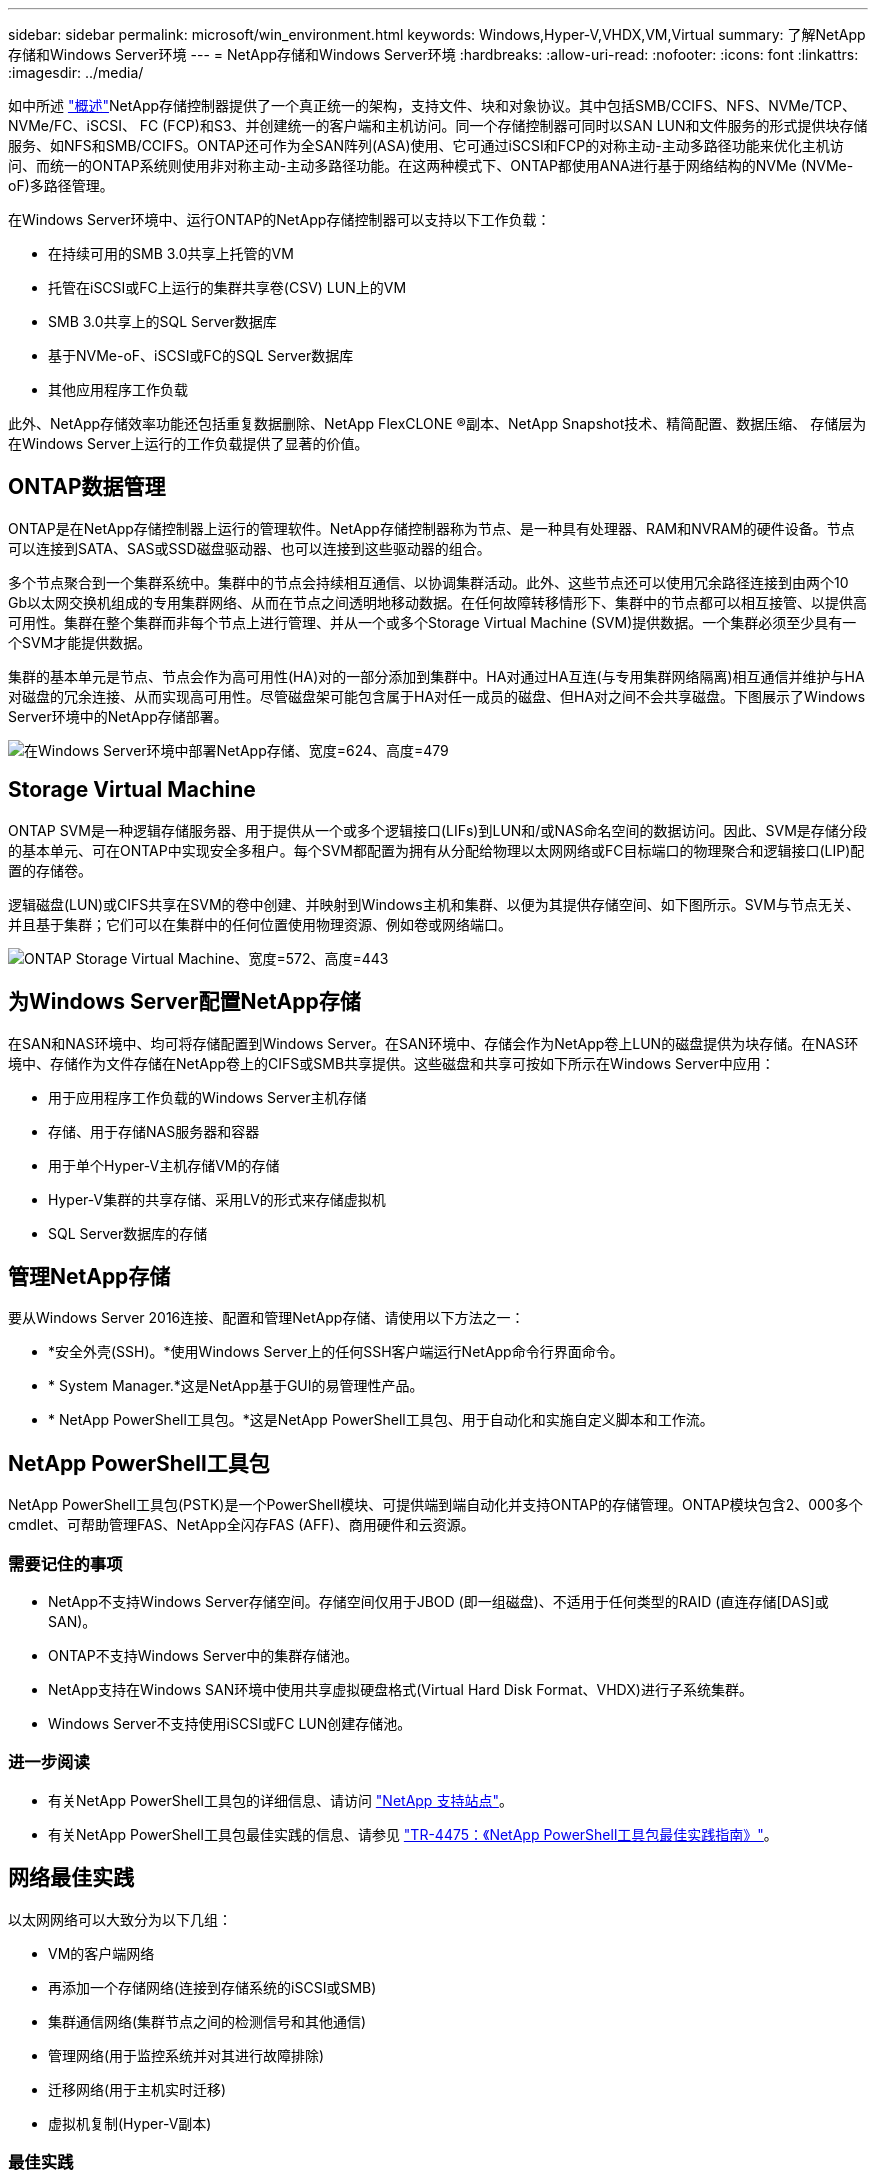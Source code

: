---
sidebar: sidebar 
permalink: microsoft/win_environment.html 
keywords: Windows,Hyper-V,VHDX,VM,Virtual 
summary: 了解NetApp存储和Windows Server环境 
---
= NetApp存储和Windows Server环境
:hardbreaks:
:allow-uri-read: 
:nofooter: 
:icons: font
:linkattrs: 
:imagesdir: ../media/


[role="lead"]
如中所述 link:win_overview.html["概述"]NetApp存储控制器提供了一个真正统一的架构，支持文件、块和对象协议。其中包括SMB/CCIFS、NFS、NVMe/TCP、NVMe/FC、iSCSI、 FC (FCP)和S3、并创建统一的客户端和主机访问。同一个存储控制器可同时以SAN LUN和文件服务的形式提供块存储服务、如NFS和SMB/CCIFS。ONTAP还可作为全SAN阵列(ASA)使用、它可通过iSCSI和FCP的对称主动-主动多路径功能来优化主机访问、而统一的ONTAP系统则使用非对称主动-主动多路径功能。在这两种模式下、ONTAP都使用ANA进行基于网络结构的NVMe (NVMe-oF)多路径管理。

在Windows Server环境中、运行ONTAP的NetApp存储控制器可以支持以下工作负载：

* 在持续可用的SMB 3.0共享上托管的VM
* 托管在iSCSI或FC上运行的集群共享卷(CSV) LUN上的VM
* SMB 3.0共享上的SQL Server数据库
* 基于NVMe-oF、iSCSI或FC的SQL Server数据库
* 其他应用程序工作负载


此外、NetApp存储效率功能还包括重复数据删除、NetApp FlexCLONE (R)副本、NetApp Snapshot技术、精简配置、数据压缩、 存储层为在Windows Server上运行的工作负载提供了显著的价值。



== ONTAP数据管理

ONTAP是在NetApp存储控制器上运行的管理软件。NetApp存储控制器称为节点、是一种具有处理器、RAM和NVRAM的硬件设备。节点可以连接到SATA、SAS或SSD磁盘驱动器、也可以连接到这些驱动器的组合。

多个节点聚合到一个集群系统中。集群中的节点会持续相互通信、以协调集群活动。此外、这些节点还可以使用冗余路径连接到由两个10 Gb以太网交换机组成的专用集群网络、从而在节点之间透明地移动数据。在任何故障转移情形下、集群中的节点都可以相互接管、以提供高可用性。集群在整个集群而非每个节点上进行管理、并从一个或多个Storage Virtual Machine (SVM)提供数据。一个集群必须至少具有一个SVM才能提供数据。

集群的基本单元是节点、节点会作为高可用性(HA)对的一部分添加到集群中。HA对通过HA互连(与专用集群网络隔离)相互通信并维护与HA对磁盘的冗余连接、从而实现高可用性。尽管磁盘架可能包含属于HA对任一成员的磁盘、但HA对之间不会共享磁盘。下图展示了Windows Server环境中的NetApp存储部署。

image:win_image1.png["在Windows Server环境中部署NetApp存储、宽度=624、高度=479"]



== Storage Virtual Machine

ONTAP SVM是一种逻辑存储服务器、用于提供从一个或多个逻辑接口(LIFs)到LUN和/或NAS命名空间的数据访问。因此、SVM是存储分段的基本单元、可在ONTAP中实现安全多租户。每个SVM都配置为拥有从分配给物理以太网网络或FC目标端口的物理聚合和逻辑接口(LIP)配置的存储卷。

逻辑磁盘(LUN)或CIFS共享在SVM的卷中创建、并映射到Windows主机和集群、以便为其提供存储空间、如下图所示。SVM与节点无关、并且基于集群；它们可以在集群中的任何位置使用物理资源、例如卷或网络端口。

image:win_image2.png["ONTAP Storage Virtual Machine、宽度=572、高度=443"]



== 为Windows Server配置NetApp存储

在SAN和NAS环境中、均可将存储配置到Windows Server。在SAN环境中、存储会作为NetApp卷上LUN的磁盘提供为块存储。在NAS环境中、存储作为文件存储在NetApp卷上的CIFS或SMB共享提供。这些磁盘和共享可按如下所示在Windows Server中应用：

* 用于应用程序工作负载的Windows Server主机存储
* 存储、用于存储NAS服务器和容器
* 用于单个Hyper-V主机存储VM的存储
* Hyper-V集群的共享存储、采用LV的形式来存储虚拟机
* SQL Server数据库的存储




== 管理NetApp存储

要从Windows Server 2016连接、配置和管理NetApp存储、请使用以下方法之一：

* *安全外壳(SSH)。*使用Windows Server上的任何SSH客户端运行NetApp命令行界面命令。
* * System Manager.*这是NetApp基于GUI的易管理性产品。
* * NetApp PowerShell工具包。*这是NetApp PowerShell工具包、用于自动化和实施自定义脚本和工作流。




== NetApp PowerShell工具包

NetApp PowerShell工具包(PSTK)是一个PowerShell模块、可提供端到端自动化并支持ONTAP的存储管理。ONTAP模块包含2、000多个cmdlet、可帮助管理FAS、NetApp全闪存FAS (AFF)、商用硬件和云资源。



=== 需要记住的事项

* NetApp不支持Windows Server存储空间。存储空间仅用于JBOD (即一组磁盘)、不适用于任何类型的RAID (直连存储[DAS]或SAN)。
* ONTAP不支持Windows Server中的集群存储池。
* NetApp支持在Windows SAN环境中使用共享虚拟硬盘格式(Virtual Hard Disk Format、VHDX)进行子系统集群。
* Windows Server不支持使用iSCSI或FC LUN创建存储池。




=== 进一步阅读

* 有关NetApp PowerShell工具包的详细信息、请访问 https://mysupport.netapp.com/site/tools/tool-eula/ontap-powershell-toolkit["NetApp 支持站点"]。
* 有关NetApp PowerShell工具包最佳实践的信息、请参见 https://www.netapp.com/media/16861-tr-4475.pdf?v=93202073432AM["TR-4475：《NetApp PowerShell工具包最佳实践指南》"]。




== 网络最佳实践

以太网网络可以大致分为以下几组：

* VM的客户端网络
* 再添加一个存储网络(连接到存储系统的iSCSI或SMB)
* 集群通信网络(集群节点之间的检测信号和其他通信)
* 管理网络(用于监控系统并对其进行故障排除)
* 迁移网络(用于主机实时迁移)
* 虚拟机复制(Hyper-V副本)




=== 最佳实践

* NetApp建议为上述每个功能配置专用物理端口、以实现网络隔离和性能。
* 对于上述每个网络要求(存储要求除外)、可以聚合多个物理网络端口来分布负载或提供容错功能。
* NetApp建议在Hyper-V主机上创建一个专用虚拟交换机、用于在虚拟机中建立子系统存储连接。
* 确保Hyper-V主机和子系统iSCSI数据路径使用不同的物理端口和虚拟交换机、以实现子系统与主机之间的安全隔离。
* NetApp建议避免对iSCSI NIC进行NIC绑定。
* NetApp建议使用在主机上配置的ONTAP多路径输入/输出(Multipath input/output、MPIO)进行存储。
* 如果使用子系统iSCSI启动程序、NetApp建议在子系统VM中使用MPIO。如果使用直通磁盘、则必须避免在子系统中使用MPIO。在这种情况下、只需在主机上安装MPIO即可。
* NetApp建议不要对分配给存储网络的虚拟交换机应用QoS策略。
* NetApp建议不要在物理NIC上使用自动专用IP寻址(Automatic Private IP Addressing、APIPA)、因为APIPA不可路由、并且未在DNS中注册。
* NetApp建议为CSV、iSCSI和实时迁移网络启用巨型帧、以提高吞吐量并缩短CPU周期。
* NetApp建议取消选中允许管理操作系统共享此网络适配器选项、以便Hyper-V虚拟交换机为VM创建专用网络。
* NetApp建议为实时迁移和iSCSI网络创建冗余网络路径(多个交换机)、以提供故障恢复能力和QoS。

